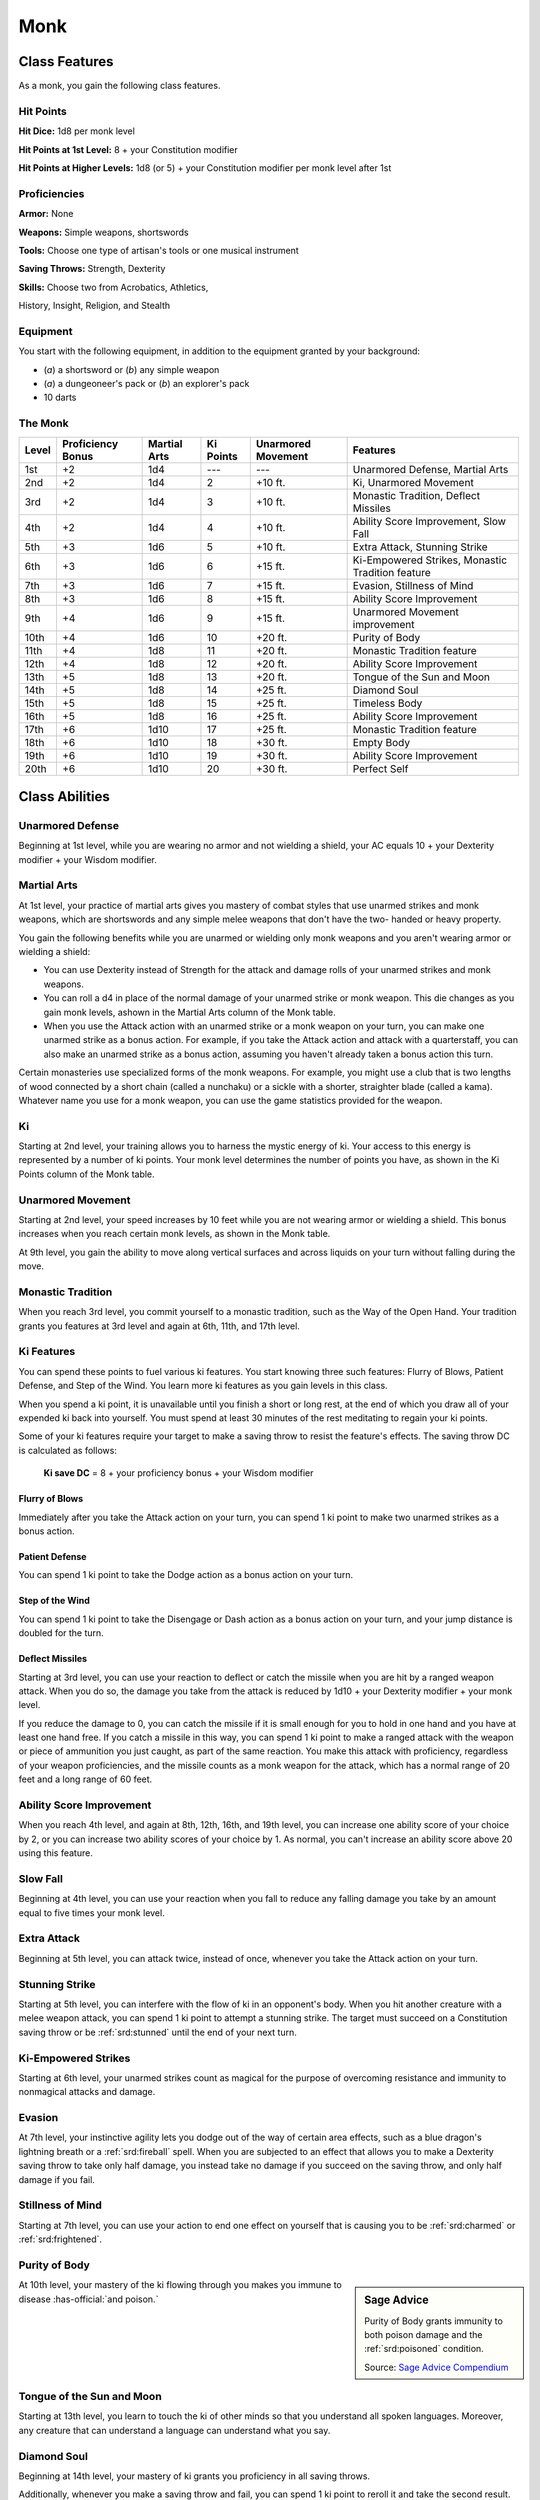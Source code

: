 
.. _srd:monk-class:

Monk
====

Class Features
--------------

As a monk, you gain the following class features.

Hit Points
^^^^^^^^^^

**Hit Dice:** 1d8 per monk level

**Hit Points at 1st Level:** 8 + your Constitution modifier

**Hit Points at Higher Levels:** 1d8 (or 5) + your Constitution
modifier per monk level after 1st

Proficiencies
^^^^^^^^^^^^^

**Armor:** None

**Weapons:** Simple weapons, shortswords

**Tools:** Choose one type of artisan's tools or one musical
instrument

**Saving Throws:** Strength, Dexterity

**Skills:** Choose two from Acrobatics, Athletics,

History, Insight, Religion, and Stealth

Equipment
^^^^^^^^^

You start with the following equipment, in addition to the equipment
granted by your background:

-  (*a*) a shortsword or (*b*) any simple weapon
-  (*a*) a dungeoneer's pack or (*b*) an explorer's pack
-  10 darts

The Monk
^^^^^^^^

+-------+-------------------+--------------+-----------+--------------------+--------------------------------------------------------+
| Level | Proficiency Bonus | Martial Arts | Ki Points | Unarmored Movement | Features                                               |
+=======+===================+==============+===========+====================+========================================================+
| 1st   | +2                | 1d4          | ---       | ---                | Unarmored Defense, Martial Arts                        |
+-------+-------------------+--------------+-----------+--------------------+--------------------------------------------------------+
| 2nd   | +2                | 1d4          | 2         | +10 ft.            | Ki, Unarmored Movement                                 |
+-------+-------------------+--------------+-----------+--------------------+--------------------------------------------------------+
| 3rd   | +2                | 1d4          | 3         | +10 ft.            | Monastic Tradition, Deflect Missiles                   |
+-------+-------------------+--------------+-----------+--------------------+--------------------------------------------------------+
| 4th   | +2                | 1d4          | 4         | +10 ft.            | Ability Score Improvement, Slow Fall                   |
+-------+-------------------+--------------+-----------+--------------------+--------------------------------------------------------+
| 5th   | +3                | 1d6          | 5         | +10 ft.            | Extra Attack, Stunning Strike                          |
+-------+-------------------+--------------+-----------+--------------------+--------------------------------------------------------+
| 6th   | +3                | 1d6          | 6         | +15 ft.            | Ki-Empowered Strikes, Monastic Tradition feature       |
+-------+-------------------+--------------+-----------+--------------------+--------------------------------------------------------+
| 7th   | +3                | 1d6          | 7         | +15 ft.            | Evasion, Stillness of Mind                             |
+-------+-------------------+--------------+-----------+--------------------+--------------------------------------------------------+
| 8th   | +3                | 1d6          | 8         | +15 ft.            | Ability Score Improvement                              |
+-------+-------------------+--------------+-----------+--------------------+--------------------------------------------------------+
| 9th   | +4                | 1d6          | 9         | +15 ft.            | Unarmored Movement improvement                         |
+-------+-------------------+--------------+-----------+--------------------+--------------------------------------------------------+
| 10th  | +4                | 1d6          | 10        | +20 ft.            | Purity of Body                                         |
+-------+-------------------+--------------+-----------+--------------------+--------------------------------------------------------+
| 11th  | +4                | 1d8          | 11        | +20 ft.            | Monastic Tradition feature                             |
+-------+-------------------+--------------+-----------+--------------------+--------------------------------------------------------+
| 12th  | +4                | 1d8          | 12        | +20 ft.            | Ability Score Improvement                              |
+-------+-------------------+--------------+-----------+--------------------+--------------------------------------------------------+
| 13th  | +5                | 1d8          | 13        | +20 ft.            | Tongue of the Sun and Moon                             |
+-------+-------------------+--------------+-----------+--------------------+--------------------------------------------------------+
| 14th  | +5                | 1d8          | 14        | +25 ft.            | Diamond Soul                                           |
+-------+-------------------+--------------+-----------+--------------------+--------------------------------------------------------+
| 15th  | +5                | 1d8          | 15        | +25 ft.            | Timeless Body                                          |
+-------+-------------------+--------------+-----------+--------------------+--------------------------------------------------------+
| 16th  | +5                | 1d8          | 16        | +25 ft.            | Ability Score Improvement                              |
+-------+-------------------+--------------+-----------+--------------------+--------------------------------------------------------+
| 17th  | +6                | 1d10         | 17        | +25 ft.            | Monastic Tradition feature                             |
+-------+-------------------+--------------+-----------+--------------------+--------------------------------------------------------+
| 18th  | +6                | 1d10         | 18        | +30 ft.            | Empty Body                                             |
+-------+-------------------+--------------+-----------+--------------------+--------------------------------------------------------+
| 19th  | +6                | 1d10         | 19        | +30 ft.            | Ability Score Improvement                              |
+-------+-------------------+--------------+-----------+--------------------+--------------------------------------------------------+
| 20th  | +6                | 1d10         | 20        | +30 ft.            | Perfect Self                                           |
+-------+-------------------+--------------+-----------+--------------------+--------------------------------------------------------+

Class Abilities
----------------

Unarmored Defense
^^^^^^^^^^^^^^^^^
Beginning at 1st level, while you are wearing no armor and not
wielding a shield, your AC equals 10 + your Dexterity modifier +
your Wisdom modifier.

Martial Arts
^^^^^^^^^^^^
At 1st level, your practice of martial arts gives you mastery of
combat styles that use unarmed strikes and monk weapons, which are
shortswords and any simple melee weapons that don't have the two-
handed or heavy property.

You gain the following benefits while you are unarmed or wielding
only monk weapons and you aren't wearing armor or wielding a shield:

-  You can use Dexterity instead of Strength for the attack and damage rolls of your unarmed strikes and monk weapons.
-  You can roll a d4 in place of the normal damage of your unarmed strike or monk weapon. This die changes as you gain monk levels, ashown in the Martial Arts column of the Monk table.
-  When you use the Attack action with an unarmed strike or a monk weapon on your turn, you can make one unarmed strike as a bonus action. For example, if you take the Attack action and attack with a quarterstaff, you can also make an unarmed strike as a bonus action, assuming you haven't already taken a bonus action this turn.

Certain monasteries use specialized forms of the monk weapons. For
example, you might use a club that is two lengths of wood connected by a
short chain (called a nunchaku) or a sickle with a shorter, straighter
blade (called a kama). Whatever name you use for a monk weapon, you can
use the game statistics provided for the weapon.

Ki
^^

Starting at 2nd level, your training allows you to harness the mystic
energy of ki. Your access to this energy is represented by a number of
ki points. Your monk level determines the number of points you have, as shown in the Ki Points column of the Monk table.

Unarmored Movement
^^^^^^^^^^^^^^^^^^

Starting at 2nd level, your speed increases by 10 feet while you are not
wearing armor or wielding a shield. This bonus increases when you reach
certain monk levels, as shown in the Monk table.

At 9th level, you gain the ability to move along vertical surfaces and
across liquids on your turn without falling during the move.

Monastic Tradition
^^^^^^^^^^^^^^^^^^

When you reach 3rd level, you commit yourself to a monastic tradition, such as 
the Way of the Open Hand. Your
tradition grants you features at 3rd level and again at 6th, 11th, and
17th level.

Ki Features
^^^^^^^^^^^^^^^^

You can spend these points to fuel various ki features. You start
knowing three such features: Flurry of Blows, Patient Defense, and Step
of the Wind. You learn more ki features as you gain levels in this
class.

When you spend a ki point, it is unavailable until you finish a short or
long rest, at the end of which you draw all of your expended ki back
into yourself. You must spend at least 30 minutes of the rest meditating
to regain your ki points.

Some of your ki features require your target to make a saving throw to
resist the feature's effects. The saving throw DC is calculated as
follows:

  **Ki save DC** = 8 + your proficiency bonus + your Wisdom modifier

Flurry of Blows
~~~~~~~~~~~~~~~

Immediately after you take the Attack action on your turn, you can spend
1 ki point to make two unarmed strikes as a bonus action.

Patient Defense
~~~~~~~~~~~~~~~

You can spend 1 ki point to take the Dodge action as a bonus action on
your turn.

Step of the Wind
~~~~~~~~~~~~~~~~

You can spend 1 ki point to take the Disengage or Dash action as a bonus
action on your turn, and your jump distance is doubled for the turn.

Deflect Missiles
~~~~~~~~~~~~~~~~

Starting at 3rd level, you can use your reaction to deflect or catch the
missile when you are hit by a ranged weapon attack. When you do so, the
damage you take from the attack is reduced by 1d10 + your Dexterity
modifier + your monk level.

If you reduce the damage to 0, you can catch the missile if it is small
enough for you to hold in one hand and you have at least one hand free.
If you catch a missile in this way, you can spend 1 ki point to make a
ranged attack with the weapon or piece of ammunition you just caught, as
part of the same reaction. You make this attack with proficiency,
regardless of your weapon proficiencies, and the missile counts as a
monk weapon for the attack, which has a normal range of 20 feet and a
long range of 60 feet.

Ability Score Improvement
^^^^^^^^^^^^^^^^^^^^^^^^^

When you reach 4th level, and again at 8th, 12th, 16th, and 19th level,
you can increase one ability score of your choice by 2, or you can
increase two ability scores of your choice by 1. As normal, you can't
increase an ability score above 20 using this feature.

Slow Fall
^^^^^^^^^

Beginning at 4th level, you can use your reaction when you fall to
reduce any falling damage you take by an amount equal to five times your
monk level.

Extra Attack
^^^^^^^^^^^^

Beginning at 5th level, you can attack twice, instead of once, whenever
you take the Attack action on your turn.

Stunning Strike
^^^^^^^^^^^^^^^

Starting at 5th level, you can interfere with the flow of ki in an
opponent's body. When you hit another creature with a melee weapon
attack, you can spend 1 ki point to attempt a stunning strike. The
target must succeed on a Constitution saving throw or be :ref:`srd:stunned` until
the end of your next turn.

Ki-Empowered Strikes
^^^^^^^^^^^^^^^^^^^^

Starting at 6th level, your unarmed strikes count as magical for the
purpose of overcoming resistance and immunity to nonmagical attacks and damage.

Evasion
^^^^^^^

At 7th level, your instinctive agility lets you dodge out of the way of
certain area effects, such as a blue dragon's lightning breath or a
:ref:`srd:fireball` spell. When you are subjected to an effect that allows you to
make a Dexterity saving throw to take only half damage, you instead take
no damage if you succeed on the saving throw, and only half damage if
you fail.

Stillness of Mind
^^^^^^^^^^^^^^^^^

Starting at 7th level, you can use your action to end one effect on
yourself that is causing you to be :ref:`srd:charmed` or :ref:`srd:frightened`.

Purity of Body
^^^^^^^^^^^^^^

.. sidebar:: Sage Advice
    :class: official
    
    Purity of Body grants immunity to both poison damage and the :ref:`srd:poisoned` condition.
    
    .. rst-class:: source
    
    Source: `Sage Advice Compendium <http://media.wizards.com/2015/downloads/dnd/SA_Compendium_1.01.pdf>`_

At 10th level, your mastery of the ki flowing through you makes you
immune to disease :has-official:`and poison.`

Tongue of the Sun and Moon
^^^^^^^^^^^^^^^^^^^^^^^^^^

Starting at 13th level, you learn to touch the ki of other minds so that
you understand all spoken languages. Moreover, any creature that can
understand a language can understand what you say.

Diamond Soul
^^^^^^^^^^^^

Beginning at 14th level, your mastery of ki grants you proficiency in
all saving throws.

Additionally, whenever you make a saving throw and fail, you can spend 1 ki point to reroll it and take the second
result.

Timeless Body
^^^^^^^^^^^^^

At 15th level, your ki sustains you so that you suffer none of the
frailty of old age, and you can't be aged magically. You can still die
of old age, however. In addition, you no longer need food or water.

Empty Body
^^^^^^^^^^

Beginning at 18th level, you can use your action to spend 4 ki points to
become :ref:`srd:invisible` for 1 minute. During that time, you also have
resistance to all damage but force damage.

Additionally, you can spend 8 ki points to cast the *astral projection*
spell, without needing material components. When you do so, you can't
take any other creatures with you.

Perfect Self
^^^^^^^^^^^^
At 20th level, when you roll for initiative and have no ki points remaining, you regain 4 ki points.

Monastic Traditions
-------------------

Three traditions of monastic pursuit are common in the monasteries
scattered across the multiverse. Most monasteries practice one tradition
exclusively, but a few honor the three traditions and instruct each monk
according to his or her aptitude and interest. All three traditions rely
on the same basic techniques, diverging as the student grows more adept.
Thus, a monk need choose a tradition only upon reaching 3rd level.

.. sidebar:: Looking for more Traditions?
    :class: missing
      
    Way of the Open Hand is the only tradition that was included in the `5e SRD <http://media.wizards.com/2016/downloads/DND/SRD-OGL_V5.1.pdf>`_.
    We are hoping to expand using homebrew or third-party content.

    If you know of high-quality content that would be a good fit, please 
    `contact us <mailto:gm@5esrd.com>`_ or `submit it on github <https://github.com/eepMoody/open5e>`_.

    .. rst-class:: source
    


Way of the Open Hand
^^^^^^^^^^^^^^^^^^^^

Monks of the Way of the Open Hand are the ultimate masters of martial
arts combat, whether armed or unarmed. They learn techniques to push and
trip their opponents, manipulate ki to heal damage to their bodies, and
practice advanced meditation that can protect them from harm.

Open Hand Technique
~~~~~~~~~~~~~~~~~~~

Starting when you choose this tradition at 3rd level, you can manipulate
your enemy's ki when you harness your own. Whenever you hit a creature
with one of the attacks granted by your Flurry of Blows, you can impose
one of the following effects on that target:

-  It must succeed on a Dexterity saving throw or be knocked :ref:`srd:prone`.
-  It must make a Strength saving throw. If it fails, you can push it up to 15 feet away from you.
-  It can't take reactions until the end of your next turn.

Wholeness of Body
~~~~~~~~~~~~~~~~~

At 6th level, you gain the ability to heal yourself. As an action, you
can regain hit points equal to three times your monk level. You must
finish a long rest before you can use this feature again.

Tranquility
~~~~~~~~~~~

Beginning at 11th level, you can enter a special meditation that
surrounds you with an aura of peace. At the end of a long rest, you gain
the effect of a :ref:`srd:sanctuary` spell that lasts until the start of your
next long rest (the spell can end early as normal). The saving throw DC
for the spell equals 8 + your Wisdom modifier + your proficiency bonus.

Quivering Palm
~~~~~~~~~~~~~~

At 17th level, you gain the ability to set up lethal vibrations in
someone's body. When you hit a creature with an unarmed strike, you can
spend 3 ki points to start these imperceptible vibrations, which last
for a number of days equal to your monk level. The vibrations are
harmless unless you use your action to end them. To do so, you and the
target must be on the same plane of existence. When you use this action,
the creature must make a Constitution saving throw. If it fails, it is
reduced to 0 hit points. If it succeeds, it takes 10d10 necrotic damage.

You can have only one creature under the effect of this feature at a
time. You can choose to end the vibrations harmlessly without using an
action.

Way of the Shadow
^^^^^^^^^^^^^^^^^

Need description

Shadow Arts
~~~~~~~~~~~

Starting when you choose this tradition at 3rd level, you can use your ki to duplicate the effects of certain spells.

As an action, you can spend 2 ki points to cast darkness, darkvision, pass without trace, or silence, without providing material components. Additionally, you gain the minor illusion cantrip if you don’t already know it.


Shadow Step
~~~~~~~~~~~

At 6th level, you gain the ability to step from one shadow into another. When you are in dim light or darkness, as a bonus action you can teleport up to 60 feet to an unoccupied space you can see that is also in dim light or darkness. You then have advantage on the first melee attack you make before the end of the turn.

Cloak of Shadows
~~~~~~~~~~~~~~~~

By 11th level, you have learned to become one with the shadows. When you are in an area of dim light or darkness, you can use your action to become invisible. You remain invisible until you make an attack, cast a spell, or are in an area of bright light.


Opportunist
~~~~~~~~~~~

At 17th level, you can exploit a creature's momentary distraction when it is hit by an attack. Whenever a creature within 5 feet of you is hit by an attack made by a creature other than you, you can use your reaction to make a melee attack against that creature.


Way of the Long Death
^^^^^^^^^^^^^^^^^^^^^

Need description

Touch of Death
~~~~~~~~~~~~~~

Starting when you choose this tradition at 3rd level, your study of death allows you to extract vitality from another creature as it nears its demise. When you reduce a creature within 5 feet of you to 0 hit points, you gain temporary hit points equal to your Wisdom modifier + you monk level (minimum 1).


Hour of Reaping
~~~~~~~~~~~~~~~

At 6th level, you gain the ability to unsettle or terrify those around you as an action, for your soul has been touched by the shadow of death. As an action, each creature within 30 feet of you that can see you must make a Wisdom saving throw or be frightened of you until the end of your next turn.

Mastery of Death
~~~~~~~~~~~~~~~~

Beginning at 11th level, you use your familiarity with death to escape its grasp. When you are reduced to 0 hit points, you can expend 1 ki point (no action required) to have 1 hit point instead.


Touch of the Long Death
~~~~~~~~~~~~~~~~~~~~~~~

Starting at 17th level, your touch can channel the touch of death into a creature. As an action, you touch one creature within 5 feet of you, and you expend up to 10 ki points. The target must make a Constitution saving throw or take 2d10 necrotic damage per ki point spent on a failed save, or half as much damage on a successful one.


Way of the Sun Soul
^^^^^^^^^^^^^^^^^^^

Need description

Radient Sun Bolt
~~~~~~~~~~~~~~~~

Starting when you choose this tradition at 3rd level, you can hurl searing bolts of magical radiance. You gain a ranged spell attack you can use with the Attack action. The attack has a range of 30 feet. You are proficient with it, and you add your Dexterity modifier to its attack and damage rolls. It deals a amount of radiant damage equal to your Martial Arts die, as shown on the Monk table.

When you use the attack action on your turn to use this special attack, you can spend 1 ki point to make two additional attacks with it as a bonus action.


Searing Arc Strike
~~~~~~~~~~~~~~~~~~

At 6th level, you gain the ability to channel your ki into searing waves of energy. Immediately after you take the Attack action on your turn, you can spend 2 ki points to cast the 1st level spell burning hands as a bonus action.

You can spend additional ki points to cast burning hands at a higher level. Each additional ki point you spend increases the spell's level by 1. The maximum number of ki points (2 plus any additional points) that you can spend on the spell equals half your monk level (round down).

Searing Sunburst
~~~~~~~~~~~~~~~~

At 11th level, you gain the ability to create an orb of light that erupts into a devastating explosion. As an action, you can create an orb of light and hurl it at a point you choose within 150 feet, where it erupts into a sphere of radiant light for a brief but deadly instant. Each creature in that 20 foot radius sphere must succeed on a Constitution saving throw or take 2d6 radiant damage. A creature doesn't need to make the save if the creature is behind total cover that is opaque.

You can increase the sphere's power by spending ki points. Each point of ki you spend, up to a maximum of 3, increases the damage by 2d6.


Sun Shield
~~~~~~~~~~

At 17th level, you become wreathed in a luminous aura. You shed bright light in a 30 foot radius and dim light for an additional 30 feet. You can extinguish or restore this light as a bonus action.

If a creature hits you with a melee attack while this light shines, you can use your reaction to deal radiant damage equal to 5 plus your Wisdom modifier to the creature.
